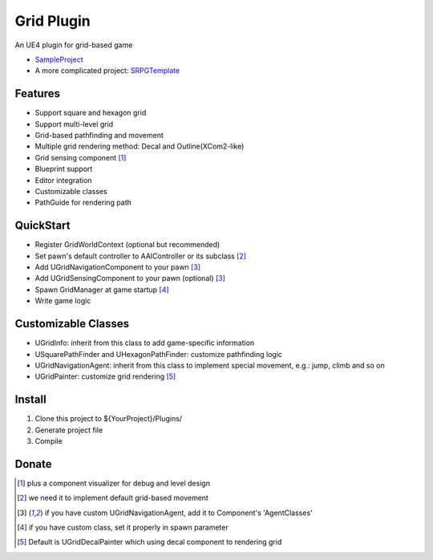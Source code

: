 Grid Plugin
===========

An UE4 plugin for grid-based game

* SampleProject_
* A more complicated project: SRPGTemplate_

.. image:: https://github.com/jinyuliao/Grid/blob/master/docs/images/grid.png?raw=true

Features
--------

* Support square and hexagon grid
* Support multi-level grid
* Grid-based pathfinding and movement
* Multiple grid rendering method: Decal and Outline(XCom2-like)
* Grid sensing component [#f1]_
* Blueprint support
* Editor integration
* Customizable classes
* PathGuide for rendering path

QuickStart
----------

* Register GridWorldContext (optional but recommended)
* Set pawn's default controller to AAIController or its subclass [#f2]_ 
* Add UGridNavigationComponent to your pawn [#f3]_
* Add UGridSensingComponent to your pawn (optional) [#f3]_
* Spawn GridManager at game startup [#f4]_
* Write game logic

Customizable Classes
--------------------

* UGridInfo: inherit from this class to add game-specific information
* USquarePathFinder and UHexagonPathFinder: customize pathfinding logic
* UGridNavigationAgent: inherit from this class to implement special movement, e.g.: jump, climb and so on
* UGridPainter: customize grid rendering [#f5]_ 

Install
-------

#. Clone this project to ${YourProject}/Plugins/
#. Generate project file
#. Compile

Donate
------

.. image:: https://jinyuliao.github.io/blog/html/_images/donate.png
    :target: https://jinyuliao.github.io/blog/html/pages/donate.html
    :alt: Donate

.. _SampleProject: https://github.com/jinyuliao/Sample_Grid
.. _SRPGTemplate: https://github.com/jinyuliao/SRPGTemplate

.. [#f1] plus a component visualizer for debug and level design
.. [#f2] we need it to implement default grid-based movement
.. [#f3] if you have custom UGridNavigationAgent, add it to Component's 'AgentClasses'
.. [#f4] if you have custom class, set it properly in spawn parameter
.. [#f5] Default is UGridDecalPainter which using decal component to rendering grid